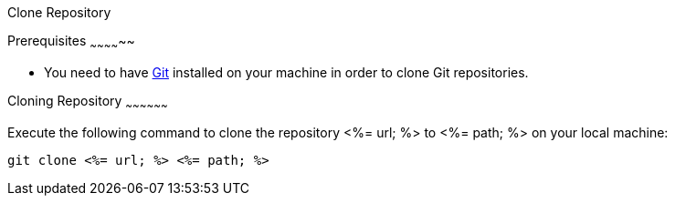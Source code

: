 Clone Repository
=============

Prerequisites
~~~~~~~~~~~~~~

* You need to have https://git-scm.com/[Git] installed on your machine in order to clone Git repositories.

Cloning Repository
~~~~~~~~~~~~~~~~~~

Execute the following command to clone the repository <%= url; %> to <%= path; %> on your local machine:

`git clone <%= url; %> <%= path; %>`
